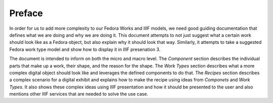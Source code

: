 =======
Preface
=======

In order for us to add more complexity to our Fedora Works and IIIF models, we need good guiding documentation that
defines what we are doing and why we are doing it. This document attempts to not just suggest what a certain work should
look like as a Fedora object, but also explain why it should look that way. Similarly, it attempts to take a suggested
Fedora work type model and show how to display it in IIIF presenation 3.

The document is intended to inform on both the micro and macro level. The *Component* section describes the individual parts
that make up a work, their shape, and the reason for the shape.  The *Work Types* section describes what a more complex
digital object should look like and leverages the defined components to do that. The *Recipes* section describes a complex
scenario for a digital exhibit and explains how to make the recipe using ideas from *Componets* and *Work Types*. It also
shows these complex ideas using IIIF presentation and how it should be presented to the user and also mentions other
IIIF services that are needed to solve the use case.
